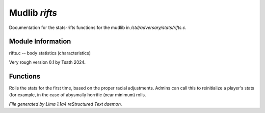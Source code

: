 Mudlib *rifts*
***************

Documentation for the stats-rifts functions for the mudlib in */std/adversary/stats/rifts.c*.

Module Information
==================

rifts.c -- body statistics (characteristics)

Very rough version 0.1 by Tsath 2024.

.. TAGS: RST

Functions
=========
.. c:function:: nomask void init_stats()

Rolls the stats for the first time, based on the proper racial adjustments.
Admins can call this to reinitialize a player's stats (for example, in the
case of abysmally horrific (near minimum) rolls.



*File generated by Lima 1.1a4 reStructured Text daemon.*
